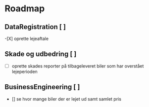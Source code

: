* Roadmap
** DataRegistration [ ]
    -[X] oprette lejeaftale
** Skade og udbedring [ ]
    - [-] oprette skades reporter på tilbageleveret biler som har overstået lejeperioden
** BusinessEngineering [ ]
    - [] se hvor mange biler der er lejet ud samt samlet pris